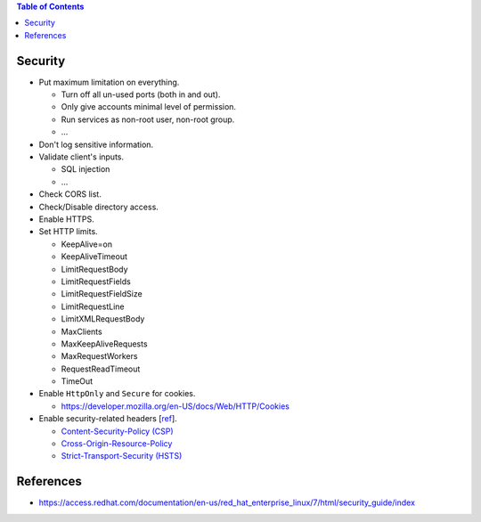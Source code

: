 .. contents:: Table of Contents

Security
========

- Put maximum limitation on everything.

  * Turn off all un-used ports (both in and out).
  * Only give accounts minimal level of permission.
  * Run services as non-root user, non-root group.
  * ...

- Don't log sensitive information.
- Validate client's inputs.

  * SQL injection
  * ...

- Check CORS list.
- Check/Disable directory access.
- Enable HTTPS.
- Set HTTP limits.

  * KeepAlive=on
  * KeepAliveTimeout
  * LimitRequestBody
  * LimitRequestFields
  * LimitRequestFieldSize
  * LimitRequestLine
  * LimitXMLRequestBody
  * MaxClients
  * MaxKeepAliveRequests
  * MaxRequestWorkers
  * RequestReadTimeout
  * TimeOut

- Enable ``HttpOnly`` and ``Secure`` for cookies.

  * https://developer.mozilla.org/en-US/docs/Web/HTTP/Cookies

- Enable security-related headers [`ref <https://developer.mozilla.org/en-US/docs/Web/HTTP/Headers#Security>`__].

  * `Content-Security-Policy (CSP) <https://developer.mozilla.org/en-US/docs/Web/HTTP/Headers/Content-Security-Policy>`__
  * `Cross-Origin-Resource-Policy <https://developer.mozilla.org/en-US/docs/Web/HTTP/Headers/Cross-Origin-Resource-Policy>`__
  * `Strict-Transport-Security (HSTS) <https://developer.mozilla.org/en-US/docs/Web/HTTP/Headers/Strict-Transport-Security>`__

References
==========

- https://access.redhat.com/documentation/en-us/red_hat_enterprise_linux/7/html/security_guide/index
